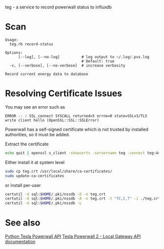 teg - a service to record powerwall status to influxdb

* Scan
#+BEGIN_EXAMPLE
Usage:
  teg.rb record-status

Options:
      [--log], [--no-log]          # log output to ~/.log/.pvs.log
                                   # Default: true
  -v, [--verbose], [--no-verbose]  # increase verbosity

Record current energy data to database
#+END_EXAMPLE


* Resolving Certificate Issues
You may see an error such as
#+begin_example
ERROR -- : SSL_connect SYSCALL returned=5 errno=0 state=SSLv3/TLS write client hello (OpenSSL::SSL::SSLError)
#+end_example

Powerwall has a self-signed certificate which is not trusted by installed authorities, so it must be added.

Extract the certificate
#+begin_src sh
echo quit | openssl s_client -showcerts -servername teg -connect teg:443 > teg.crt
#+end_src

Either install it at system level
#+begin_src sh
sudo cp teg.crt /usr/local/share/ca-certificates/
sudo update-ca-certificates
#+end_src

or install per-user
#+begin_src sh
certutil -d sql:$HOME/.pki/nssdb -D -n teg.crt
certutil -d sql:$HOME/.pki/nssdb -A -n teg.crt -t "TC,C,T" -i ./teg.crt
certutil -d sql:$HOME/.pki/nssdb -L
#+end_src

* See also
[[https://github.com/jrester/tesla_powerwall][Python Tesla Powerwall API]]
[[https://github.com/vloschiavo/powerwall2][Tesla Powerwall 2 - Local Gateway API documentation]]
